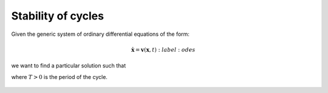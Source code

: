 Stability of cycles
===================

Given the generic system of ordinary differential equations of the form:

.. math:: 
 
   \dot{\mathbf{x}} = \mathbf{v}(\mathbf{x}, t)
   :label: odes

we want to find a particular solution such that

.. math:: 
   :nowrap:
 
   \begin{equation}
   \dot{\mathbf{x}}(t) = \dot{\mathbf{x}}(t + T)
   \end{equation}

where :math:`T > 0` is the period of the cycle.

.. figure:: ../../img/limit_cycle_stability.png
   :alt: Limit cycle stability.
   :width: 50%
